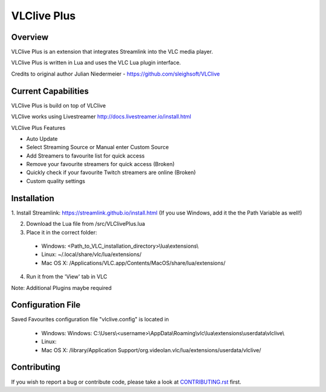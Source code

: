 VLClive Plus
============

Overview
--------

VLClive Plus is an extension that integrates Streamlink into the VLC media player.

VLClive Plus is written in Lua and uses the VLC Lua plugin interface.

Credits to original author Julian Niedermeier - https://github.com/sleighsoft/VLClive 

Current Capabilities
--------------------

VLClive Plus is build on top of VLClive

VLClive works using Livestreamer http://docs.livestreamer.io/install.html

VLClive Plus Features

- Auto Update
- Select Streaming Source or Manual enter Custom Source
- Add Streamers to favourite list for quick access
- Remove your favourite streamers for quick access (Broken)
- Quickly check if your favourite Twitch streamers are online (Broken)
- Custom quality settings

Installation
------------

1. Install Streamlink: https://streamlink.github.io/install.html
(If you use Windows, add it the the Path Variable as well!)

2. Download the Lua file from /src/VLClivePlus.lua

3. Place it in the correct folder:

  * Windows: <Path_to_VLC_installation_directory>\\lua\\extensions\\
  * Linux: ~/.local/share/vlc/lua/extensions/
  * Mac OS X: /Applications/VLC.app/Contents/MacOS/share/lua/extensions/

4. Run it from the 'View' tab in VLC

Note: Additional Plugins maybe required


Configuration File
------------------

Saved Favourites configuration file "vlclive.config" is located in

  * Windows: Windows: C:\\Users\\<username>\\AppData\\Roaming\\vlc\\lua\\extensions\\userdata\\vlclive\\
  * Linux: 
  * Mac OS X: /library/Application Support/org.videolan.vlc/lua/extensions/userdata/vlclive/


Contributing
------------

If you wish to report a bug or contribute code, please take a look
at `CONTRIBUTING.rst <CONTRIBUTING.rst>`_ first.
